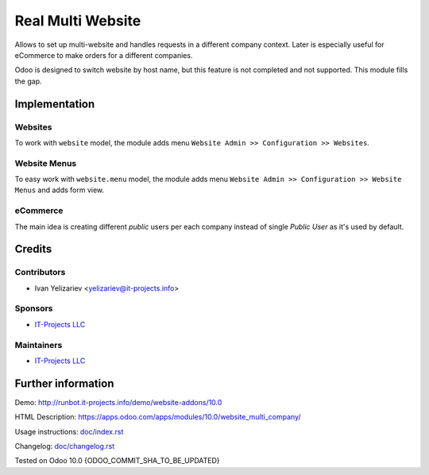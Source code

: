 ====================
 Real Multi Website
====================

Allows to set up multi-website and handles requests in a different company context. Later is especially useful for eCommerce to make orders for a different companies.

Odoo is designed to switch website by host name, but this feature is not completed and not supported. This module fills the gap.

Implementation
==============

Websites
--------

To work with ``website`` model, the module adds menu ``Website Admin >> Configuration >> Websites``.

Website Menus
-------------

To easy work with ``website.menu`` model, the module adds menu ``Website Admin >> Configuration >> Website Menus`` and adds form view.

eCommerce
---------

The main idea is creating different *public* users per each company instead of single *Public User* as it's used by default.


.. TODO check this note.
.. For authenticated users the module just changes user's company. It may lead to often database requests. See Usage Instruction how to avoid that.

Credits
=======

Contributors
------------
* Ivan Yelizariev <yelizariev@it-projects.info>

Sponsors
--------
* `IT-Projects LLC <https://it-projects.info>`__

Maintainers
-----------
* `IT-Projects LLC <https://it-projects.info>`__

Further information
===================

Demo: http://runbot.it-projects.info/demo/website-addons/10.0

HTML Description: https://apps.odoo.com/apps/modules/10.0/website_multi_company/

Usage instructions: `<doc/index.rst>`_

Changelog: `<doc/changelog.rst>`_

Tested on Odoo 10.0 {ODOO_COMMIT_SHA_TO_BE_UPDATED}
